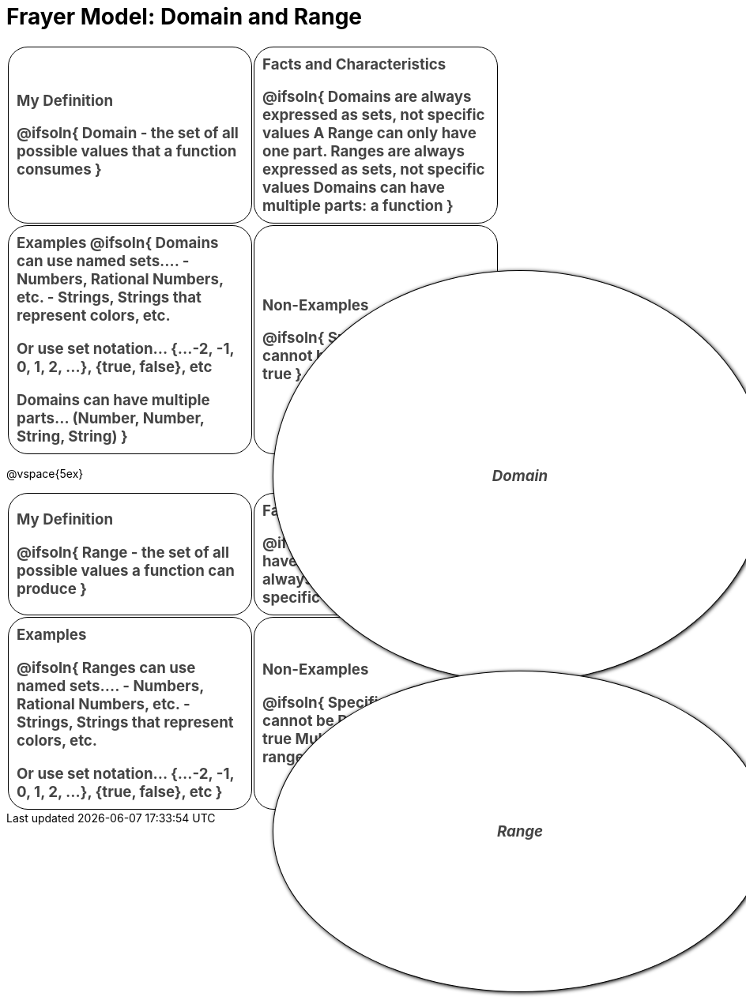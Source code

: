 = Frayer Model: Domain and Range

++++
<style>
  .solution * { font-weight: normal; font-size: 10pt; margin-top: 2ex; }
  #content td {
    border: solid 1px black;
    border-radius: 25px;
    padding: 10px;
  }
  .sectionbody { align-items: center; }
  table {
    width: 6.5in;
    grid-gap: 50px;
    color: #444;
    font-size: 14pt;
    font-weight: bold;
    border: none !important;
    grid-template-columns: 45% 45% !important;
    position: relative;
  }

  tr:first-child td:first-child:after {
    content: "Domain";
    display: grid;
    align-items: center;
    justify-items: center;
    border: 1px solid black;
    width: 100%;
    height: 100%;
    border-radius: 50% 50%;
    position: absolute;
    left: calc(.5 * (100% + 50px));
    top: calc(.5 * (100% + 50px));
    background: white;
    z-index: 2;
    box-shadow: 1px 1px 5px black;
    font-style: italic;
  }

  table:first-child tr:first-child td:first-child:after { content: "Domain"; }
  table:last-child tr:first-child td:first-child:after { content: "Range"; }
</style>
++++

[.FillVerticalSpace, cols="1a,>1a", frame="none"]
|===
| My Definition
--
@ifsoln{
Domain - the set of all possible values that a function consumes
}

--

| Facts and Characteristics
--
@ifsoln{
Domains are always expressed as *sets*, not
specific *values*
A Range can only have one part.
Ranges are always expressed as *sets*, not specific *values*
Domains can have multiple parts: a function
}

--

| Examples
@ifsoln{
Domains can use named sets....
- Numbers, Rational Numbers, etc.
- Strings, Strings that represent colors, etc.

Or use set notation... {...-2, -1, 0, 1, 2, …}, {true, false}, etc

Domains can have multiple parts... (Number, Number, String, String)
}

--

| Non-Examples
--
@ifsoln{
Specific values cannot be Domains:
4 “hello” true
}

--

|===

@vspace{5ex}

[.FillVerticalSpace, cols="1a,>1a"]
|===
| My Definition
--
@ifsoln{
Range - the set of all possible values a function can produce
}
--
| Facts and Characteristics
--
@ifsoln{
A Range can only have one part.
Ranges are always expressed as *sets*, not specific *values*
}

--

| Examples
--
@ifsoln{
 Ranges can use named sets....
- Numbers, Rational Numbers, etc.
- Strings, Strings that represent colors, etc.

Or use set notation... {...-2, -1, 0, 1, 2, …}, {true, false}, etc
}

--

| Non-Examples
--
@ifsoln{
Specific values cannot be Ranges:
4 “hello” true
Multiple sets cannot be ranges: Number, String
}

--
|===
